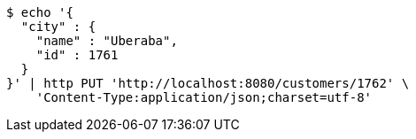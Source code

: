 [source,bash]
----
$ echo '{
  "city" : {
    "name" : "Uberaba",
    "id" : 1761
  }
}' | http PUT 'http://localhost:8080/customers/1762' \
    'Content-Type:application/json;charset=utf-8'
----